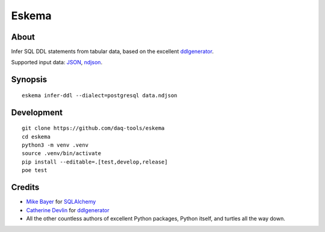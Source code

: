 ######
Eskema
######


*****
About
*****

Infer SQL DDL statements from tabular data, based on the excellent
`ddlgenerator`_.

Supported input data: `JSON`_, `ndjson`_.


********
Synopsis
********
::

    eskema infer-ddl --dialect=postgresql data.ndjson


***********
Development
***********
::

    git clone https://github.com/daq-tools/eskema
    cd eskema
    python3 -m venv .venv
    source .venv/bin/activate
    pip install --editable=.[test,develop,release]
    poe test


*******
Credits
*******

- `Mike Bayer`_ for `SQLAlchemy`_
- `Catherine Devlin`_ for `ddlgenerator`_
- All the other countless authors of excellent Python packages,
  Python itself, and turtles all the way down.


.. _ddlgenerator: https://pypi.org/project/ddlgenerator/
.. _Catherine Devlin: https://github.com/catherinedevlin
.. _JSON: https://www.json.org/
.. _Mike Bayer: https://github.com/zzzeek
.. _ndjson: http://ndjson.org/
.. _SQLAlchemy: https://pypi.org/project/SQLAlchemy/
